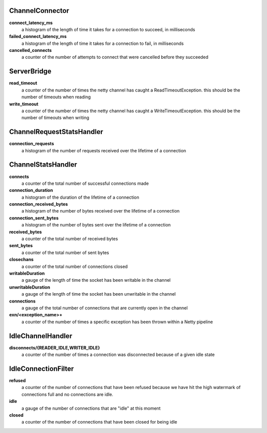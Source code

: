 ChannelConnector
<<<<<<<<<<<<<<<<

**connect_latency_ms**
  a histogram of the length of time it takes for a connection to succeed, in milliseconds

**failed_connect_latency_ms**
  a histogram of the length of time it takes for a connection to fail, in milliseconds

**cancelled_connects**
  a counter of the number of attempts to connect that were cancelled before they succeeded

ServerBridge
<<<<<<<<<<<<

**read_timeout**
  a counter of the number of times the netty channel has caught a ReadTimeoutException.
  this should be the number of timeouts when reading

**write_timeout**
  a counter of the number of times the netty channel has caught a WriteTimeoutException.
  this should be the number of timeouts when writing

ChannelRequestStatsHandler
<<<<<<<<<<<<<<<<<<<<<<<<<<

**connection_requests**
  a histogram of the number of requests received over the lifetime of a connection

ChannelStatsHandler
<<<<<<<<<<<<<<<<<<<

**connects**
  a counter of the total number of successful connections made

**connection_duration**
  a histogram of the duration of the lifetime of a connection

**connection_received_bytes**
  a histogram of the number of bytes received over the lifetime of a connection

**connection_sent_bytes**
  a histogram of the number of bytes sent over the lifetime of a connection

**received_bytes**
  a counter of the total number of received bytes

**sent_bytes**
  a counter of the total number of sent bytes

**closechans**
  a counter of the total number of connections closed

**writableDuration**
  a gauge of the length of time the socket has been writable in the channel

**unwritableDuration**
  a gauge of the length of time the socket has been unwritable in the channel

**connections**
  a gauge of the total number of connections that are currently open in the channel

**exn/<exception_name>+**
  a counter of the number of times a specific exception has been thrown within a Netty pipeline

IdleChannelHandler
<<<<<<<<<<<<<<<<<<

**disconnects/{READER_IDLE,WRITER_IDLE}**
  a counter of the number of times a connection was disconnected because of a given idle state

IdleConnectionFilter
<<<<<<<<<<<<<<<<<<<<

**refused**
  a counter of the number of connections that have been refused because we have hit the high
  watermark of connections full and no connections are idle.

**idle**
  a gauge of the number of connections that are "idle" at this moment

**closed**
  a counter of the number of connections that have been closed for being idle
